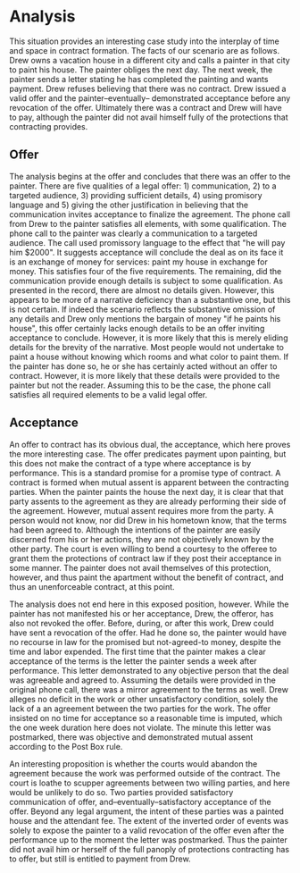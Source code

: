 * COMMENT thoughts

** offer
*** promisory language

    met.

*** details

    not sure. it is not clear if the brevity in the details are substantive or narrative.

*** audience

    directed directly to painter Joe

*** suggesting acceptance will conclude


*** communication

    calls

** acceptance

   is not provided until a week after performance. the riskiest use of a K. objective mutual asssent was not provided

** an offer for what type of contract

   standard promise for a promise K, not a sitution of acceptance by performance.

* Analysis

  This situation provides an interesting case study into the interplay of time and space in contract formation. The facts of our scenario are as follows. Drew owns a vacation house in a different city and calls a painter in that city to paint his house. The painter obliges the next day. The next week, the painter sends a letter stating he has completed the painting and wants payment. Drew refuses believing that there was no contract. Drew issued a valid offer and the painter--eventually-- demonstrated acceptance before any revocation of the offer. Ultimately there was a contract and Drew will have to pay, although the painter did not avail himself fully of the protections that contracting provides.

** Offer

   The analysis begins at the offer and concludes that there was an offer to the painter. There are five qualities of a legal offer: 1) communication, 2) to a targeted audience, 3) providing sufficient details, 4) using promisory language and 5) giving the other justification in believing that the communication invites acceptance to finalize the agreement. The phone call from Drew to the painter satisfies all elements, with some qualification. The phone call to the painter was clearly a communication to a targeted audience. The call used promissory language to the effect that "he will pay him $2000". It suggests acceptance will conclude the deal as on its face it is an exchange of money for services: paint my house in exchange for money. This satisfies four of the five requirements. The remaining, did the communication provide enough details is subject to some qualification. As presented in the record, there are almost no details given. However, this appears to be more of a narrative deficiency than a substantive one, but this is not certain. If indeed the scenario reflects the substantive omission of any details and Drew only mentions the bargain of money "if he paints his house", this offer certainly lacks enough details to be an offer inviting acceptance to conclude. However, it is more likely that this is merely eliding details for the brevity of the narrative. Most people would not undertake to paint a house without knowing which rooms and what color to paint them. If the painter has done so, he or she has certainly acted without an offer to contract. However, it is more likely that these details were provided to the painter but not the reader. Assuming this to be the case, the phone call satisfies all required elements to be a valid legal offer.

** Acceptance

   An offer to contract has its obvious dual, the acceptance, which here proves the more interesting case. The offer predicates payment upon painting, but this does not make the contract of a type where acceptance is by performance. This is a standard promise for a promise type of contract. A contract is formed when mutual assent is apparent between the contracting parties. When the painter paints the house the next day, it is clear that that party assents to the agreement as they are already performing their side of the agreement. However, mutual assent requires more from the party. A person would not know, nor did Drew in his hometown know, that the terms had been agreed to. Although the intentions of the painter are easily discerned from his or her actions, they are not objectively known by the other party. The court is even willing to bend a courtesy to the offeree to grant them the protections of contract law if they post their acceptance in some manner. The painter does not avail themselves of this protection, however, and thus paint the apartment without the benefit of contract, and thus an unenforceable contract, at this point.

   The analysis does not end here in this exposed position, however. While the painter has not manifested his or her acceptance, Drew, the offeror, has also not revoked the offer. Before, during, or after this work, Drew could have sent a revocation of the offer. Had he done so, the painter would have no recourse in law for the promised but not-agreed-to money, despite the time and labor expended. The first time that the painter makes a clear acceptance of the terms is the letter the painter sends a week after performance. This letter demonstrated to any objective person that the deal was agreeable and agreed to. Assuming the details were provided in the original phone call, there was a mirror agreement to the terms as well. Drew alleges no deficit in the work or other unsatisfactory condition, solely the lack of a an agreement between the two parties for the work. The offer insisted on no time for acceptance so a reasonable time is imputed, which the one week duration here does not violate. The minute this letter was postmarked, there was objective and demonstrated mutual assent according to the Post Box rule.

   An interesting proposition is whether the courts would abandon the agreement because the work was performed outside of the contract. The court is loathe to scupper agreements between two willing parties, and here would be unlikely to do so. Two parties provided satisfactory communication of offer, and--eventually--satisfactory acceptance of the offer. Beyond any legal argument, the intent of these parties was a painted house and the attendant fee. The extent of the inverted order of events was solely to expose the painter to a valid revocation of the offer even after the performance up to the moment the letter was postmarked. Thus the painter did not avail him or herself of the full panoply of protections contracting has to offer, but still is entitled to payment from Drew.
